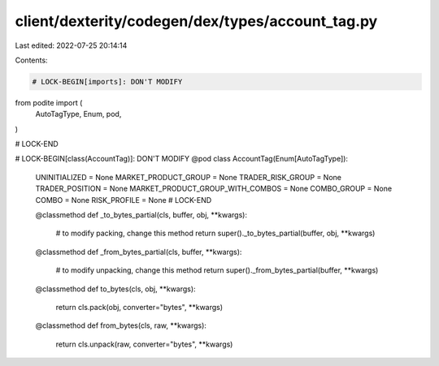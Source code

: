 client/dexterity/codegen/dex/types/account_tag.py
=================================================

Last edited: 2022-07-25 20:14:14

Contents:

.. code-block:: py

    # LOCK-BEGIN[imports]: DON'T MODIFY
from podite import (
    AutoTagType,
    Enum,
    pod,
)

# LOCK-END


# LOCK-BEGIN[class(AccountTag)]: DON'T MODIFY
@pod
class AccountTag(Enum[AutoTagType]):
    UNINITIALIZED = None
    MARKET_PRODUCT_GROUP = None
    TRADER_RISK_GROUP = None
    TRADER_POSITION = None
    MARKET_PRODUCT_GROUP_WITH_COMBOS = None
    COMBO_GROUP = None
    COMBO = None
    RISK_PROFILE = None
    # LOCK-END

    @classmethod
    def _to_bytes_partial(cls, buffer, obj, **kwargs):
        # to modify packing, change this method
        return super()._to_bytes_partial(buffer, obj, **kwargs)

    @classmethod
    def _from_bytes_partial(cls, buffer, **kwargs):
        # to modify unpacking, change this method
        return super()._from_bytes_partial(buffer, **kwargs)

    @classmethod
    def to_bytes(cls, obj, **kwargs):
        return cls.pack(obj, converter="bytes", **kwargs)

    @classmethod
    def from_bytes(cls, raw, **kwargs):
        return cls.unpack(raw, converter="bytes", **kwargs)


